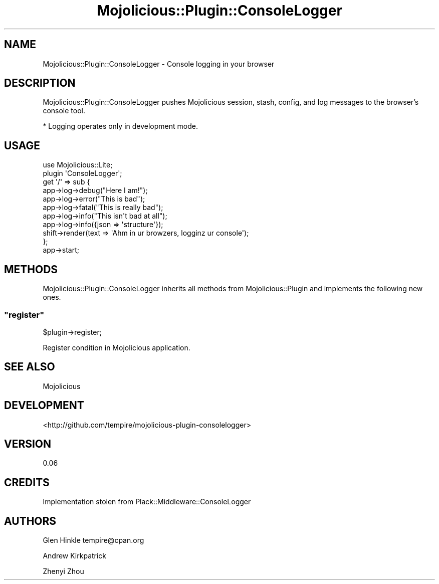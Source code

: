.\" Automatically generated by Pod::Man 4.14 (Pod::Simple 3.40)
.\"
.\" Standard preamble:
.\" ========================================================================
.de Sp \" Vertical space (when we can't use .PP)
.if t .sp .5v
.if n .sp
..
.de Vb \" Begin verbatim text
.ft CW
.nf
.ne \\$1
..
.de Ve \" End verbatim text
.ft R
.fi
..
.\" Set up some character translations and predefined strings.  \*(-- will
.\" give an unbreakable dash, \*(PI will give pi, \*(L" will give a left
.\" double quote, and \*(R" will give a right double quote.  \*(C+ will
.\" give a nicer C++.  Capital omega is used to do unbreakable dashes and
.\" therefore won't be available.  \*(C` and \*(C' expand to `' in nroff,
.\" nothing in troff, for use with C<>.
.tr \(*W-
.ds C+ C\v'-.1v'\h'-1p'\s-2+\h'-1p'+\s0\v'.1v'\h'-1p'
.ie n \{\
.    ds -- \(*W-
.    ds PI pi
.    if (\n(.H=4u)&(1m=24u) .ds -- \(*W\h'-12u'\(*W\h'-12u'-\" diablo 10 pitch
.    if (\n(.H=4u)&(1m=20u) .ds -- \(*W\h'-12u'\(*W\h'-8u'-\"  diablo 12 pitch
.    ds L" ""
.    ds R" ""
.    ds C` ""
.    ds C' ""
'br\}
.el\{\
.    ds -- \|\(em\|
.    ds PI \(*p
.    ds L" ``
.    ds R" ''
.    ds C`
.    ds C'
'br\}
.\"
.\" Escape single quotes in literal strings from groff's Unicode transform.
.ie \n(.g .ds Aq \(aq
.el       .ds Aq '
.\"
.\" If the F register is >0, we'll generate index entries on stderr for
.\" titles (.TH), headers (.SH), subsections (.SS), items (.Ip), and index
.\" entries marked with X<> in POD.  Of course, you'll have to process the
.\" output yourself in some meaningful fashion.
.\"
.\" Avoid warning from groff about undefined register 'F'.
.de IX
..
.nr rF 0
.if \n(.g .if rF .nr rF 1
.if (\n(rF:(\n(.g==0)) \{\
.    if \nF \{\
.        de IX
.        tm Index:\\$1\t\\n%\t"\\$2"
..
.        if !\nF==2 \{\
.            nr % 0
.            nr F 2
.        \}
.    \}
.\}
.rr rF
.\" ========================================================================
.\"
.IX Title "Mojolicious::Plugin::ConsoleLogger 3"
.TH Mojolicious::Plugin::ConsoleLogger 3 "2015-06-08" "perl v5.32.0" "User Contributed Perl Documentation"
.\" For nroff, turn off justification.  Always turn off hyphenation; it makes
.\" way too many mistakes in technical documents.
.if n .ad l
.nh
.SH "NAME"
Mojolicious::Plugin::ConsoleLogger \- Console logging in your browser
.SH "DESCRIPTION"
.IX Header "DESCRIPTION"
Mojolicious::Plugin::ConsoleLogger pushes Mojolicious session, stash, config, and log messages to the browser's console tool.
.PP
* Logging operates only in development mode.
.SH "USAGE"
.IX Header "USAGE"
.Vb 1
\&    use Mojolicious::Lite;
\&
\&    plugin \*(AqConsoleLogger\*(Aq;
\&
\&    get \*(Aq/\*(Aq => sub {
\&
\&        app\->log\->debug("Here I am!");
\&        app\->log\->error("This is bad");
\&        app\->log\->fatal("This is really bad");
\&        app\->log\->info("This isn\*(Aqt bad at all");
\&        app\->log\->info({json => \*(Aqstructure\*(Aq});
\&
\&        shift\->render(text => \*(AqAhm in ur browzers, logginz ur console\*(Aq);
\&    };
\&
\&    app\->start;
.Ve
.SH "METHODS"
.IX Header "METHODS"
Mojolicious::Plugin::ConsoleLogger inherits all methods from
Mojolicious::Plugin and implements the following new ones.
.ie n .SS """register"""
.el .SS "\f(CWregister\fP"
.IX Subsection "register"
.Vb 1
\&    $plugin\->register;
.Ve
.PP
Register condition in Mojolicious application.
.SH "SEE ALSO"
.IX Header "SEE ALSO"
Mojolicious
.SH "DEVELOPMENT"
.IX Header "DEVELOPMENT"
<http://github.com/tempire/mojolicious\-plugin\-consolelogger>
.SH "VERSION"
.IX Header "VERSION"
0.06
.SH "CREDITS"
.IX Header "CREDITS"
Implementation stolen from Plack::Middleware::ConsoleLogger
.SH "AUTHORS"
.IX Header "AUTHORS"
Glen Hinkle tempire@cpan.org
.PP
Andrew Kirkpatrick
.PP
Zhenyi Zhou
